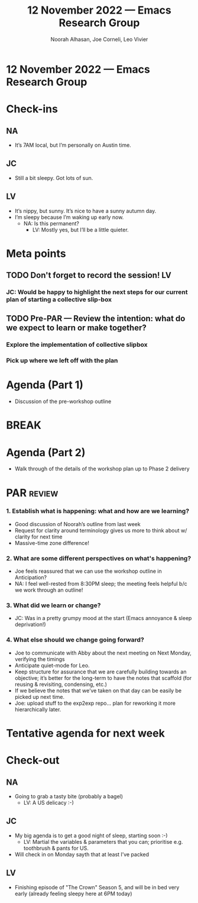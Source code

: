 :PROPERTIES:
:ID:       c2133273-aba2-4601-8e19-22602734eca4
:END:
#+TITLE: 12 November 2022 — Emacs Research Group
#+Author: Noorah Alhasan, Joe Corneli, Leo Vivier
#+roam_tag: HI
#+FIRN_UNDER: erg
# Uncomment these lines and adjust the date to match
#+FIRN_LAYOUT: erg-update
#+DATE_CREATED: <2022-11-12 Sat>

* 12 November 2022  — Emacs Research Group


* Check-ins
:PROPERTIES:
:Effort:   0:15
:END:

** NA
- It’s 7AM local, but I’m personally on Austin time.

** JC
- Still a bit sleepy.  Got lots of sun.

** LV
- It’s nippy, but sunny.  It’s nice to have a sunny autumn day.
- I’m sleepy because I’m waking up early now.
  - NA: Is this permanent?
    - LV: Mostly yes, but I’ll be a little quieter.

* Meta points

** TODO Don't forget to record the session!                             :LV:

*** JC: Would be happy to highlight the next steps for our current plan of starting a collective slip-box

** TODO Pre-PAR — Review the intention: what do we expect to learn or make together?
*** Explore the implementation of collective slipbox
*** Pick up where we left off with the plan

* Agenda (Part 1)
- Discussion of the pre-workshop outline

* BREAK                                                                 

* Agenda (Part 2)
- Walk through of the details of the workshop plan up to Phase 2 delivery

* PAR  :review:
:PROPERTIES:
:Effort:   0:10
:END:

*** 1. Establish what is happening: what and how are we learning?
- Good discussion of Noorah’s outline from last week
- Request for clarity around terminology gives us more to think about w/ clarity for next time
- Massive-time zone difference!

*** 2. What are some different perspectives on what's happening?
- Joe feels reassured that we can use the workshop outline in Anticipation?
- NA: I feel well-rested from 8:30PM sleep; the meeting feels helpful b/c we work through an outline!

*** 3. What did we learn or change?
- JC: Was in a pretty grumpy mood at the start (Emacs annoyance & sleep deprivation!)

*** 4. What else should we change going forward?
- Joe to communicate with Abby about the next meeting on Next Monday, verifying the timings
- Anticipate quiet-mode for Leo.
- Keep structure for assurance that we are carefully building towards an objective; it’s better for the long-term to have the notes that scaffold (for reusing & revisiting, condensing, etc.)
- If we believe the notes that we’ve taken on that day can be easily be picked up next time.
- Joe: upload stuff to the exp2exp repo... plan for reworking it more hierarchically later.

* Tentative agenda for next week

* Check-out                                                              
:PROPERTIES:
:Effort:   0:05
:END:

** NA
- Going to grab a tasty bite (probably a bagel)
  - LV: A US delicacy :-)

** JC
- My big agenda is to get a good night of sleep, starting soon :-)
  - LV: Martial the variables & parameters that you can; prioritise e.g. toothbrush & pants for US.
- Will check in on Monday sayth that at least I’ve packed

** LV
- Finishing episode of "The Crown" Season 5, and will be in bed very early (already feeling sleepy here at 6PM today)
